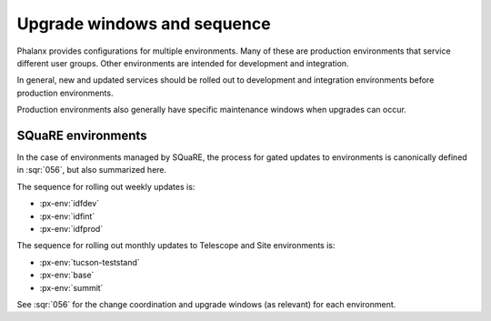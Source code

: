 ############################
Upgrade windows and sequence
############################

Phalanx provides configurations for multiple environments.
Many of these are production environments that service different user groups.
Other environments are intended for development and integration.

In general, new and updated services should be rolled out to development and integration environments before production environments.

Production environments also generally have specific maintenance windows when upgrades can occur.

SQuaRE environments
===================

In the case of environments managed by SQuaRE, the process for gated updates to environments is canonically defined in :sqr:`056`, but also summarized here.

The sequence for rolling out weekly updates is:

* :px-env:`idfdev`
* :px-env:`idfint`
* :px-env:`idfprod`

The sequence for rolling out monthly updates to Telescope and Site environments is:

* :px-env:`tucson-teststand`
* :px-env:`base`
* :px-env:`summit`

See :sqr:`056` for the change coordination and upgrade windows (as relevant) for each environment.
